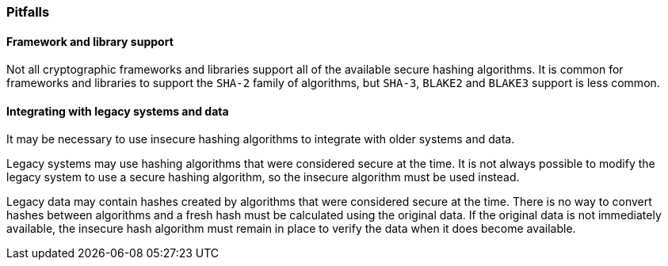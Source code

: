 === Pitfalls

==== Framework and library support

Not all cryptographic frameworks and libraries support all of the available secure hashing algorithms. It is common for frameworks and libraries to support the `SHA-2` family of algorithms, but `SHA-3`, `BLAKE2` and `BLAKE3` support is less common.

==== Integrating with legacy systems and data

It may be necessary to use insecure hashing algorithms to integrate with older systems and data.

Legacy systems may use hashing algorithms that were considered secure at the time. It is not always possible to modify the legacy system to use a secure hashing algorithm, so the insecure algorithm must be used instead.

Legacy data may contain hashes created by algorithms that were considered secure at the time. There is no way to convert hashes between algorithms and a fresh hash must be calculated using the original data. If the original data is not immediately available, the insecure hash algorithm must remain in place to verify the data when it does become available.

